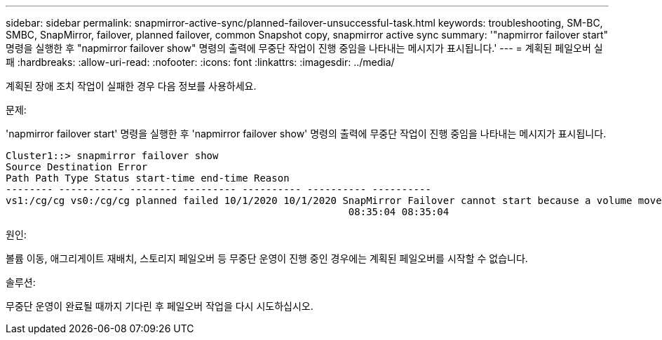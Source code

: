 ---
sidebar: sidebar 
permalink: snapmirror-active-sync/planned-failover-unsuccessful-task.html 
keywords: troubleshooting, SM-BC, SMBC, SnapMirror, failover, planned failover, common Snapshot copy, snapmirror active sync 
summary: '"napmirror failover start" 명령을 실행한 후 "napmirror failover show" 명령의 출력에 무중단 작업이 진행 중임을 나타내는 메시지가 표시됩니다.' 
---
= 계획된 페일오버 실패
:hardbreaks:
:allow-uri-read: 
:nofooter: 
:icons: font
:linkattrs: 
:imagesdir: ../media/


[role="lead"]
계획된 장애 조치 작업이 실패한 경우 다음 정보를 사용하세요.

.문제:
'napmirror failover start' 명령을 실행한 후 'napmirror failover show' 명령의 출력에 무중단 작업이 진행 중임을 나타내는 메시지가 표시됩니다.

....
Cluster1::> snapmirror failover show
Source Destination Error
Path Path Type Status start-time end-time Reason
-------- ----------- -------- --------- ---------- ---------- ----------
vs1:/cg/cg vs0:/cg/cg planned failed 10/1/2020 10/1/2020 SnapMirror Failover cannot start because a volume move is running. Retry the command once volume move has finished.
                                                          08:35:04 08:35:04
....
.원인:
볼륨 이동, 애그리게이트 재배치, 스토리지 페일오버 등 무중단 운영이 진행 중인 경우에는 계획된 페일오버를 시작할 수 없습니다.

.솔루션:
무중단 운영이 완료될 때까지 기다린 후 페일오버 작업을 다시 시도하십시오.
